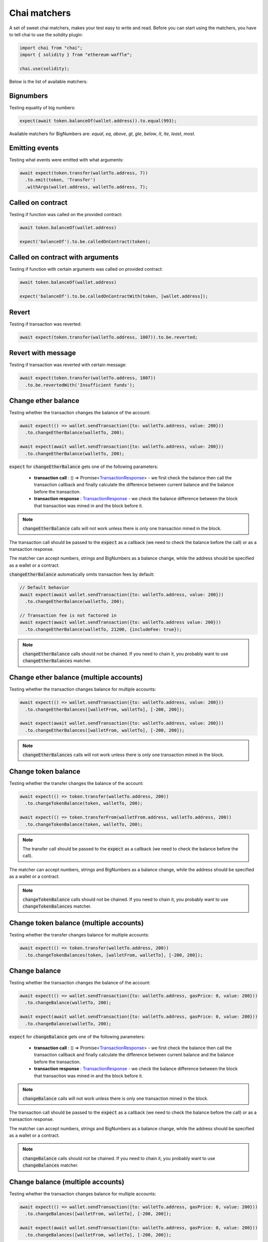 Chai matchers
=============

A set of sweet chai matchers, makes your test easy to write and read. Before you can start using the matchers, you have to tell chai to use the solidity plugin:

.. code-block:: ts

  import chai from "chai";
  import { solidity } from "ethereum-waffle";

  chai.use(solidity);

Below is the list of available matchers:

Bignumbers
----------
Testing equality of big numbers:

.. code-block:: ts

  expect(await token.balanceOf(wallet.address)).to.equal(993);

Available matchers for BigNumbers are: `equal`, `eq`, `above`, `gt`, `gte`, `below`, `lt`, `lte`, `least`, `most`.

Emitting events
---------------

Testing what events were emitted with what arguments:

.. code-block:: ts

  await expect(token.transfer(walletTo.address, 7))
    .to.emit(token, 'Transfer')
    .withArgs(wallet.address, walletTo.address, 7);

Called on contract
------------------

Testing if function was called on the provided contract:

.. code-block:: ts

  await token.balanceOf(wallet.address)

  expect('balanceOf').to.be.calledOnContract(token);

Called on contract with arguments
---------------------------------

Testing if function with certain arguments was called on provided contract:

.. code-block:: ts

  await token.balanceOf(wallet.address)

  expect('balanceOf').to.be.calledOnContractWith(token, [wallet.address]);

Revert
------
Testing if transaction was reverted:

.. code-block:: ts

  await expect(token.transfer(walletTo.address, 1007)).to.be.reverted;


Revert with message
-------------------

Testing if transaction was reverted with certain message:

.. code-block:: ts

  await expect(token.transfer(walletTo.address, 1007))
    .to.be.revertedWith('Insufficient funds');

Change ether balance
--------------------
Testing whether the transaction changes the balance of the account:

.. code-block:: ts

  await expect(() => wallet.sendTransaction({to: walletTo.address, value: 200}))
    .to.changeEtherBalance(walletTo, 200);

  await expect(await wallet.sendTransaction({to: walletTo.address, value: 200}))
    .to.changeEtherBalance(walletTo, 200);

:code:`expect` for :code:`changeEtherBalance` gets one of the following parameters:

  - **transaction call** : () => Promise<`TransactionResponse <https://docs.ethers.io/v5/api/providers/types/#providers-TransactionResponse>`_> - we first check the balance then call the transaction callback and finally calculate the difference between current balance and the balance before the transaction.
  - **transaction response** : `TransactionResponse <https://docs.ethers.io/v5/api/providers/types/#providers-TransactionResponse>`_ - we check the balance difference between the block that transaction was mined in and the block before it.

.. note:: :code:`changeEtherBalance` calls will not work unless there is only one transaction mined in the block.

The transaction call should be passed to the :code:`expect` as a callback (we need to check the balance before the call) or as a transaction response.

The matcher can accept numbers, strings and BigNumbers as a balance change, while the address should be specified as a wallet or a contract.

:code:`changeEtherBalance` automatically omits transaction fees by default:

.. code-block:: ts

  // Default behavior
  await expect(await wallet.sendTransaction({to: walletTo.address, value: 200}))
    .to.changeEtherBalance(walletTo, 200);

  // Transaction fee is not factored in
  await expect(await wallet.sendTransaction({to: walletTo.address value: 200}))
    .to.changeEtherBalance(walletTo, 21200, {includeFee: true});

.. note:: :code:`changeEtherBalance` calls should not be chained. If you need to chain it, you probably want to use :code:`changeEtherBalances` matcher.

Change ether balance (multiple accounts)
----------------------------------------
Testing whether the transaction changes balance for multiple accounts:

.. code-block:: ts

  await expect(() => wallet.sendTransaction({to: walletTo.address, value: 200}))
    .to.changeEtherBalances([walletFrom, walletTo], [-200, 200]);

  await expect(await wallet.sendTransaction({to: walletTo.address, value: 200}))
    .to.changeEtherBalances([walletFrom, walletTo], [-200, 200]);

.. note:: :code:`changeEtherBalances` calls will not work unless there is only one transaction mined in the block.


Change token balance
--------------------
Testing whether the transfer changes the balance of the account:

.. code-block:: ts

  await expect(() => token.transfer(walletTo.address, 200))
    .to.changeTokenBalance(token, walletTo, 200);

  await expect(() => token.transferFrom(walletFrom.address, walletTo.address, 200))
    .to.changeTokenBalance(token, walletTo, 200);

.. note:: The transfer call should be passed to the :code:`expect` as a callback (we need to check the balance before the call).

The matcher can accept numbers, strings and BigNumbers as a balance change, while the address should be specified as a wallet or a contract.

.. note:: :code:`changeTokenBalance` calls should not be chained. If you need to chain it, you probably want to use :code:`changeTokenBalances` matcher.

Change token balance (multiple accounts)
----------------------------------------

Testing whether the transfer changes balance for multiple accounts:

.. code-block:: ts

  await expect(() => token.transfer(walletTo.address, 200))
    .to.changeTokenBalances(token, [walletFrom, walletTo], [-200, 200]);

Change balance
--------------
.. deprecated:: 3.1.2
   Use :func:`changeEtherBalance` instead.

Testing whether the transaction changes the balance of the account:

.. code-block:: ts

  await expect(() => wallet.sendTransaction({to: walletTo.address, gasPrice: 0, value: 200}))
    .to.changeBalance(walletTo, 200);

  await expect(await wallet.sendTransaction({to: walletTo.address, gasPrice: 0, value: 200}))
    .to.changeBalance(walletTo, 200);

:code:`expect` for :code:`changeBalance` gets one of the following parameters:

  - **transaction call** : () => Promise<`TransactionResponse <https://docs.ethers.io/v5/api/providers/types/#providers-TransactionResponse>`_> - we first check the balance then call the transaction callback and finally calculate the difference between current balance and the balance before the transaction.
  - **transaction response** : `TransactionResponse <https://docs.ethers.io/v5/api/providers/types/#providers-TransactionResponse>`_ - we check the balance difference between the block that transaction was mined in and the block before it.

.. note:: :code:`changeBalance` calls will not work unless there is only one transaction mined in the block.

The transaction call should be passed to the :code:`expect` as a callback (we need to check the balance before the call) or as a transaction response.

The matcher can accept numbers, strings and BigNumbers as a balance change, while the address should be specified as a wallet or a contract.

.. note:: :code:`changeBalance` calls should not be chained. If you need to chain it, you probably want to use :code:`changeBalances` matcher.

Change balance (multiple accounts)
----------------------------------
.. deprecated:: 3.1.2
   Use :func:`changeEtherBalances` instead.

Testing whether the transaction changes balance for multiple accounts:

.. code-block:: ts

  await expect(() => wallet.sendTransaction({to: walletTo.address, gasPrice: 0, value: 200}))
    .to.changeBalances([walletFrom, walletTo], [-200, 200]);

  await expect(await wallet.sendTransaction({to: walletTo.address, gasPrice: 0, value: 200}))
    .to.changeBalances([walletFrom, walletTo], [-200, 200]);

.. note:: :code:`changeBalances` calls will not work unless there is only one transaction mined in the block.

Proper address
------------------
Testing if a string is a proper address:

.. code-block:: ts

  expect('0x28FAA621c3348823D6c6548981a19716bcDc740e').to.be.properAddress;


Proper private key
------------------
Testing if a string is a proper secret:

.. code-block:: ts

  expect('0x706618637b8ca922f6290ce1ecd4c31247e9ab75cf0530a0ac95c0332173d7c5').to.be.properPrivateKey;

Proper hex
----------
Testing if a string is a proper hex value of given length:

.. code-block:: ts

  expect('0x70').to.be.properHex(2);
